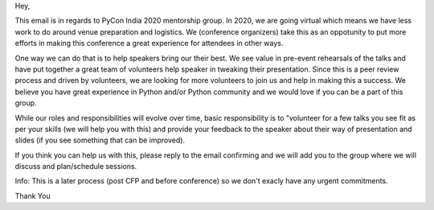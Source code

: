 Hey,

This email is in regards to PyCon India 2020 mentorship group. In 2020, we are going virtual which means we have less work to do around venue preparation and logistics. We (conference organizers) take this as an oppotunity to put more efforts in making this conference a great experience for attendees in other ways.

One way we can do that is to help speakers bring our their best. We see value in pre-event rehearsals of the talks and have put together a great team of volunteers help speaker in tweaking their presentation. Since this is a peer review process and driven by volunteers, we are looking for more volunteers to join us and help in making this a success. We believe you have great experience in Python and/or Python community and we would love if you can be a part of this group.

While our roles and responsibilities will evolve over time, basic responsibility is to "volunteer for a few talks you see fit as per your skills (we will help you with this) and provide your feedback to the speaker about their way of presentation and slides (if you see something that can be improved).

If you think you can help us with this, please reply to the email confirming and we will add you to the group where we will discuss and plan/schedule sessions.

Info: This is a later process (post CFP and before conference) so we don't exacly have any urgent commitments.

Thank You
